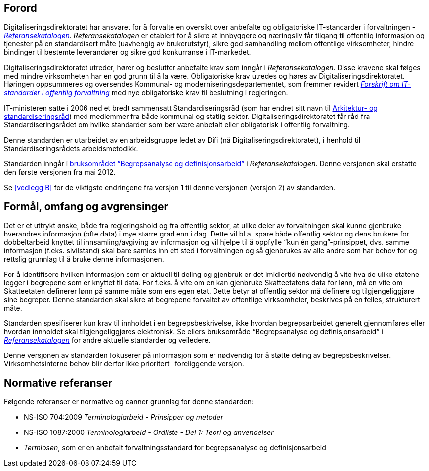 == Forord

Digitaliseringsdirektoratet har ansvaret for å forvalte en oversikt over anbefalte og obligatoriske IT-standarder i forvaltningen - https://www.difi.no/fagomrader-og-tjenester/digitalisering-og-samordning/standarder/referansekatalogen[_Referansekatalogen]_. _Referansekatalogen___ __er etablert for å sikre at innbyggere og næringsliv får tilgang til offentlig informasjon og tjenester på en standardisert måte (uavhengig av brukerutstyr), sikre god samhandling mellom offentlige virksomheter, hindre bindinger til bestemte leverandører og sikre god konkurranse i IT-markedet.

Digitaliseringsdirektoratet utreder, hører og beslutter anbefalte krav som inngår i _Referansekatalogen_. Disse kravene skal følges med mindre virksomheten har en god grunn til å la være. Obligatoriske krav utredes og høres av Digitaliseringsdirektoratet. Høringen oppsummeres og oversendes Kommunal- og moderniseringsdepartementet, som fremmer revidert  https://lovdata.no/dokument/SF/forskrift/2013-04-05-959[_Forskrift om IT-standarder i offentlig forvaltning]_ med nye obligatoriske krav til beslutning i regjeringen.

IT-ministeren satte i 2006 ned et bredt sammensatt Standardiseringsråd (som har endret sitt navn til https://www.difi.no/fagomrader-og-tjenester/digitalisering-og-samordning/standarder/standardiseringsradet[Arkitektur- og standardiseringsråd]) med medlemmer fra både kommunal og statlig sektor. Digitaliseringsdirektoratet får råd fra Standardiseringsrådet om hvilke standarder som bør være anbefalt eller obligatorisk i offentlig forvaltning.

Denne standarden er utarbeidet av en arbeidsgruppe ledet av Difi (nå Digitaliseringsdirektoratet), i henhold til Standardiseringsrådets arbeidsmetodikk.

Standarden inngår i https://www.difi.no/fagomrader-og-tjenester/digitalisering-og-samordning/standarder/referansekatalogen/begrepsanalyse-og-definisjonsarbeid[bruksområdet “Begrepsanalyse og definisjonsarbeid”] i _Referansekatalogen_. Denne versjonen skal erstatte den første versjonen fra mai 2012.

Se <<vedlegg B>> for de viktigste endringene fra versjon 1 til denne versjonen (versjon 2) av standarden.


== Formål, omfang og avgrensinger

Det er et uttrykt ønske, både__ __fra regjeringshold og fra offentlig sektor, at ulike deler av forvaltningen skal kunne gjenbruke hverandres informasjon (ofte data) i mye større grad enn i dag. Dette vil bl.a. spare både offentlig sektor og dens brukere for dobbeltarbeid knyttet til innsamling/avgiving av informasjon og vil hjelpe til å oppfylle “kun én gang”-prinsippet, dvs. samme informasjon (f.eks. sivilstand) skal bare samles inn ett sted i forvaltningen og så gjenbrukes av alle andre som har behov for og rettslig grunnlag til å bruke denne informasjonen.

For å identifisere hvilken informasjon som er aktuell til deling og gjenbruk er det imidlertid nødvendig å vite hva de ulike etatene legger i begrepene som er knyttet til data. For f.eks. å vite om en kan gjenbruke Skatteetatens data for lønn, må en vite om Skatteetaten definerer lønn på samme måte som ens egen etat. Dette betyr at offentlig sektor må definere og tilgjengeliggjøre sine begreper. Denne standarden skal sikre at begrepene forvaltet av offentlige virksomheter, beskrives på en felles, strukturert måte.

Standarden spesifiserer kun krav til innholdet i en begrepsbeskrivelse, ikke hvordan begrepsarbeidet generelt gjennomføres eller hvordan innholdet skal tilgjengeliggjøres elektronisk. Se ellers bruksområde “Begrepsanalyse og definisjonsarbeid” i https://www.difi.no/fagomrader-og-tjenester/digitalisering-og-samordning/standarder/referansekatalogen[_Referansekatalogen]_ for andre aktuelle standarder og veiledere.

Denne versjonen av standarden fokuserer på informasjon som er nødvendig for å støtte deling** **av begrepsbeskrivelser. Virksomhetsinterne behov blir derfor ikke prioritert i foreliggende versjon.

== Normative referanser

Følgende referanser er normative og danner grunnlag for denne standarden:

* NS-ISO 704:2009 _Terminologiarbeid - Prinsipper og metoder_
* NS-ISO 1087:2000 _Terminologiarbeid - Ordliste - Del 1: Teori og anvendelser_
* _Termlosen_, som er en anbefalt forvaltningsstandard for begrepsanalyse og definisjonsarbeid
